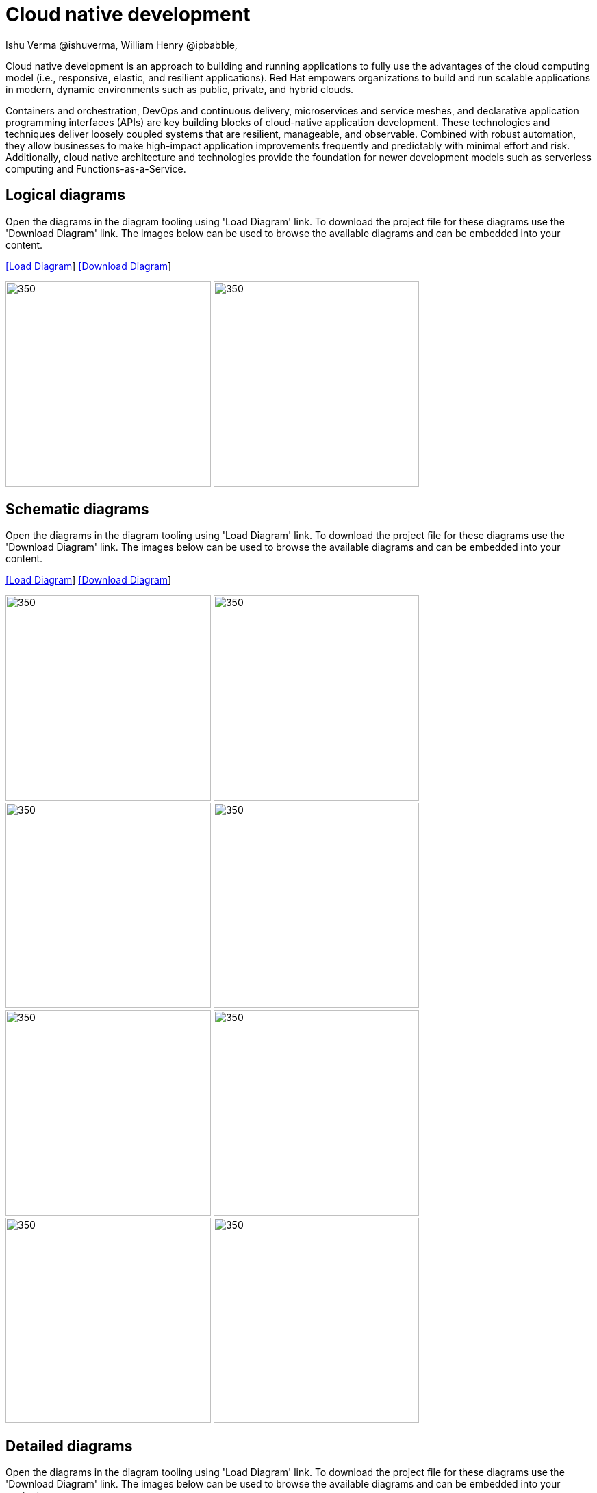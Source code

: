 = Cloud native development
 Ishu Verma  @ishuverma, William Henry @ipbabble,
:homepage: https://gitlab.com/redhatdemocentral/portfolio-architecture-examples
:imagesdir: images
:icons: font
:source-highlighter: prettify

Cloud native development is an approach to building and running applications to fully use the advantages of the
cloud computing model (i.e., responsive, elastic, and resilient applications). Red Hat empowers organizations to
build and run scalable applications in modern, dynamic environments such as public, private, and hybrid clouds.

Containers and orchestration, DevOps and continuous delivery, microservices and service meshes, and declarative
application programming interfaces (APIs) are key building blocks of cloud-native application development. These
technologies and techniques deliver loosely coupled systems that are resilient, manageable, and observable.
Combined with robust automation, they allow businesses to make high-impact application improvements frequently
and predictably with minimal effort and risk. Additionally, cloud native architecture and technologies provide
the foundation for newer development models such as serverless computing and Functions-as-a-Service.

== Logical diagrams

Open the diagrams in the diagram tooling using 'Load Diagram' link. To download the project file for these diagrams use
the 'Download Diagram' link. The images below can be used to browse the available diagrams and can be embedded into your
content.

--
https://redhatdemocentral.gitlab.io/portfolio-architecture-tooling/index.html?#/portfolio-architecture-examples/projects/logical-diagrams-cloud-native-development.drawio[[Load Diagram]]
https://gitlab.com/redhatdemocentral/portfolio-architecture-examples/-/raw/master/diagrams/logical-diagrams-cloud-native-development.drawio?inline=false[[Download Diagram]]
--

--
image:logical-diagrams/cloud-native-development-ld.png[350, 300]
image:logical-diagrams/cloud-native-development-details-ld.png[350,300]
--


== Schematic diagrams

Open the diagrams in the diagram tooling using 'Load Diagram' link. To download the project file for these diagrams use
the 'Download Diagram' link. The images below can be used to browse the available diagrams and can be embedded into your
content.

--
https://redhatdemocentral.gitlab.io/portfolio-architecture-tooling/index.html?#/portfolio-architecture-examples/projects/schematic-diagrams-cloud-native-development.drawio[[Load Diagram]]
https://gitlab.com/redhatdemocentral/portfolio-architecture-examples/-/raw/master/diagrams/schematic-diagrams-cloud-native-development.drawio?inline=false[[Download Diagram]]
--

--
image:schematic-diagrams/cloud-native-development-local-containers-runtimes-sd.png[350, 300]
image:schematic-diagrams/cloud-native-development-local-containers-process-sd.png[350, 300]
image:schematic-diagrams/cloud-native-development-remote-containers-runtimes-sd.png[350, 300]
image:schematic-diagrams/cloud-native-development-remote-containers-process-sd.png[350, 300]
image:schematic-diagrams/cloud-native-development-deployment-sd.png[350, 300]
image:schematic-diagrams/cloud-native-development-deployment-enterprise-registry-sd.png[350, 300]
image:schematic-diagrams/cloud-native-development-deployment-with-python.png[350, 300]
image:schematic-diagrams/cloud-native-development-deployment-with-thoth.png[350, 300]
--

== Detailed diagrams

Open the diagrams in the diagram tooling using 'Load Diagram' link. To download the project file for these diagrams use
the 'Download Diagram' link. The images below can be used to browse the available diagrams and can be embedded into your
content.

--
https://redhatdemocentral.gitlab.io/portfolio-architecture-tooling/index.html?#/portfolio-architecture-examples/projects/detailed-diagrams-cloud-native-development.drawio[[Load Diagram]]
https://gitlab.com/redhatdemocentral/portfolio-architecture-examples/-/raw/master/diagrams/detailed-diagrams-cloud-native-development.drawio?inline=false[[Download Diagram]]
--

--
image:detail-diagrams/developer-ide.png[350, 300]
image:detail-diagrams/maven-repo.png[350, 300]
image:detail-diagrams/scm-system.png[350, 300]
image:detail-diagrams/runtimes-frameworks.png[350, 300]
image:detail-diagrams/integration-frameworks.png[350, 300]
image:detail-diagrams/container-tooling.png[350, 300]
image:detail-diagrams/ci-cd-platform.png[350, 300]
image:detail-diagrams/image-registry.png[350, 300]
image:detail-diagrams/registry-management.png[350, 300]
image:detail-diagrams/s2i-workflow.png[350, 300]
image:detail-diagrams/sandbox-registry.png[350, 300]
image:detail-diagrams/enterprise-registry.png[350, 300]
--
